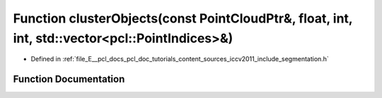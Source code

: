 .. _exhale_function_iccv2011_2include_2segmentation_8h_1aff6961c539151b6c96441cda18fa3217:

Function clusterObjects(const PointCloudPtr&, float, int, int, std::vector<pcl::PointIndices>&)
===============================================================================================

- Defined in :ref:`file_E__pcl_docs_pcl_doc_tutorials_content_sources_iccv2011_include_segmentation.h`


Function Documentation
----------------------


.. doxygenfunction:: clusterObjects(const PointCloudPtr&, float, int, int, std::vector<pcl::PointIndices>&)
